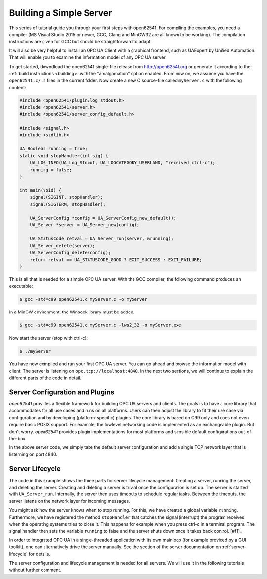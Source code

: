 Building a Simple Server
------------------------

This series of tutorial guide you through your first steps with open62541.
For compiling the examples, you need a compiler (MS Visual Studio 2015 or
newer, GCC, Clang and MinGW32 are all known to be working). The compilation
instructions are given for GCC but should be straightforward to adapt.

It will also be very helpful to install an OPC UA Client with a graphical
frontend, such as UAExpert by Unified Automation. That will enable you to
examine the information model of any OPC UA server.

To get started, downdload the open62541 single-file release from
http://open62541.org or generate it according to the :ref:`build instructions
<building>` with the "amalgamation" option enabled. From now on, we assume
you have the ``open62541.c/.h`` files in the current folder. Now create a new
C source-file called ``myServer.c`` with the following content:

.. code-block:: c

   
   #include <open62541/plugin/log_stdout.h>
   #include <open62541/server.h>
   #include <open62541/server_config_default.h>
   
   #include <signal.h>
   #include <stdlib.h>
   
   UA_Boolean running = true;
   static void stopHandler(int sig) {
       UA_LOG_INFO(UA_Log_Stdout, UA_LOGCATEGORY_USERLAND, "received ctrl-c");
       running = false;
   }
   
   int main(void) {
       signal(SIGINT, stopHandler);
       signal(SIGTERM, stopHandler);
   
       UA_ServerConfig *config = UA_ServerConfig_new_default();
       UA_Server *server = UA_Server_new(config);
   
       UA_StatusCode retval = UA_Server_run(server, &running);
       UA_Server_delete(server);
       UA_ServerConfig_delete(config);
       return retval == UA_STATUSCODE_GOOD ? EXIT_SUCCESS : EXIT_FAILURE;
   }
   
This is all that is needed for a simple OPC UA server. With the GCC compiler,
the following command produces an executable:

.. code-block:: bash

   $ gcc -std=c99 open62541.c myServer.c -o myServer

In a MinGW environment, the Winsock library must be added.

.. code-block:: bash

   $ gcc -std=c99 open62541.c myServer.c -lws2_32 -o myServer.exe

Now start the server (stop with ctrl-c):

.. code-block:: bash

   $ ./myServer

You have now compiled and run your first OPC UA server. You can go ahead and
browse the information model with client. The server is listening on
``opc.tcp://localhost:4840``. In the next two sections, we will continue to
explain the different parts of the code in detail.

Server Configuration and Plugins
^^^^^^^^^^^^^^^^^^^^^^^^^^^^^^^^

*open62541* provides a flexible framework for building OPC UA servers and
clients. The goals is to have a core library that accommodates for all use
cases and runs on all platforms. Users can then adjust the library to fit
their use case via configuration and by developing (platform-specific)
plugins. The core library is based on C99 only and does not even require
basic POSIX support. For example, the lowlevel networking code is implemented
as an exchangeable plugin. But don't worry. *open62541* provides plugin
implementations for most platforms and sensible default configurations
out-of-the-box.

In the above server code, we simply take the default server configuration and
add a single TCP network layer that is listerning on port 4840.

Server Lifecycle
^^^^^^^^^^^^^^^^
The code in this example shows the three parts for server lifecycle
management: Creating a server, running the server, and deleting the server.
Creating and deleting a server is trivial once the configuration is set up.
The server is started with ``UA_Server_run``. Internally, the server then
uses timeouts to schedule regular tasks. Between the timeouts, the server
listens on the network layer for incoming messages.

You might ask how the server knows when to stop running. For this, we have
created a global variable ``running``. Furthermore, we have registered the
method ``stopHandler`` that catches the signal (interrupt) the program
receives when the operating systems tries to close it. This happens for
example when you press ctrl-c in a terminal program. The signal handler then
sets the variable ``running`` to false and the server shuts down once it
takes back control. [#f1]_

In order to integrated OPC UA in a single-threaded application with its own
mainloop (for example provided by a GUI toolkit), one can alternatively drive
the server manually. See the section of the server documentation on
:ref:`server-lifecycle` for details.

The server configuration and lifecycle management is needed for all servers.
We will use it in the following tutorials without further comment.
